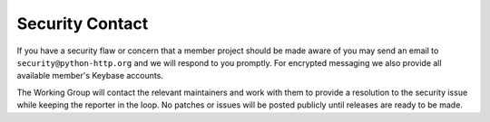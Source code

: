 Security Contact
================

If you have a security flaw or concern that a member project should be
made aware of you may send an email to ``security@python-http.org`` and
we will respond to you promptly.  For encrypted messaging we also provide
all available member's Keybase accounts.

The Working Group will contact the relevant maintainers and work with them
to provide a resolution to the security issue while keeping the reporter in
the loop. No patches or issues will be posted publicly until releases are
ready to be made.
